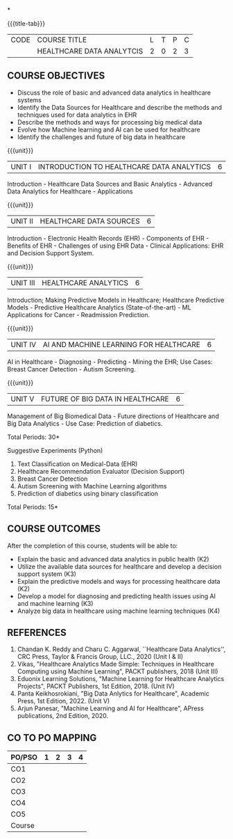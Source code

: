 *
:properties:
:author: J. SURESH & S LAKSHMI PRIYA
:date: 26 April 2022
:end:

#+startup: showall
{{{title-tab}}}
| CODE | COURSE TITLE              | L | T | P | C |
|      | HEALTHCARE DATA ANALYTCIS | 2 | 0 | 2 | 3 |

** COURSE OBJECTIVES
- Discuss the role of basic and advanced data analytics in healthcare systems
- Identify the Data Sources for Healthcare and describe the methods and techniques used for data analytics in EHR
- Describe the methods and ways for processing big medical data 
- Evolve how Machine learning and AI can be used for healthcare
- Identify the challenges and future of big data in healthcare

{{{unit}}}
| UNIT I | INTRODUCTION TO HEALTHCARE DATA ANALYTICS | 6 |
Introduction - Healthcare Data Sources and Basic Analytics - Advanced
Data Analytics for Healthcare - Applications

{{{unit}}}
| UNIT II | HEALTHCARE DATA SOURCES | 6 |
Introduction - Electronic Health Records (EHR) - Components of EHR -
Benefits of EHR - Challenges of using EHR Data - Clinical
Applications: EHR and Decision Support System.

{{{unit}}}
| UNIT III | HEALTHCARE ANALYTICS | 6 |
Introduction; Making Predictive Models in Healthcare;  Healthcare Predictive Models - Predictive Healthcare Analytics (State-of-the-art) - ML Applications for Cancer - Readmission Prediction.

{{{unit}}}
| UNIT IV | AI AND MACHINE LEARNING FOR HEALTHCARE | 6 |
AI in Healthcare - Diagnosing - Predicting - Mining the EHR; Use
Cases: Breast Cancer Detection - Autism Screening.  

{{{unit}}}
| UNIT V | FUTURE OF BIG DATA IN HEALTHCARE | 6 |
Management of Big Biomedical Data - Future directions of Healthcare and
Big Data Analytics - Use Case: Prediction of diabetics. 

\hfill *Total Periods: 30*

Suggestive Experiments (Python)
1. Text Classification on Medical-Data (EHR)
2. Healthcare Recommendation Evaluator (Decision Support)
3. Breast Cancer Detection
4. Autism Screening with Machine Learning algorithms
5. Prediction of diabetics using binary classification

\hfill *Total Periods: 15*

** COURSE OUTCOMES
After the completion of this course, students will be able to:
- Explain the basic and advanced data analytics in public health (K2)
- Utilize the available data sources for healthcare and develop a decision support system (K3)
- Explain the predictive models and ways for processing healthcare data (K2)
- Develop a model for diagnosing and predicting health issues using AI and machine learning (K3)
- Analyze big data in healthcare using machine learning techniques (K4) 

** REFERENCES
1.	Chandan K. Reddy and Charu C. Aggarwal, ``Healthcare Data Analytics'', CRC Press, Taylor & Francis Group, LLC., 2020 (Unit I & II)
2. Vikas, "Healthcare Analytics Made Simple: Techniques in Healthcare Computing using Machine Learning", PACKT publishers, 2018 (Unit III)
3. Eduonix Learning Solutions, "Machine Learning for Healthcare Analytics Projects", PACKT Publishers, 1st Edition, 2018. (Unit IV) 
4. Panta Keikhosrokiani, "Big Data Anlytics for Healthcare", Academic Press, 1st Edition, 2022. (Unit V)
5. Arjun Panesar, "Machine Learning and AI for Healthcare", APress publications, 2nd Edition, 2020.


** CO TO PO MAPPING
| PO/PSO | 1 | 2 | 3 | 4 |
|--------+---+---+---+---|
| CO1    |   |   |   |   |
| CO2    |   |   |   |   |
| CO3    |   |   |   |   |
| CO4    |   |   |   |   |
| CO5    |   |   |   |   |
|--------+---+---+---+---|
| Course |   |   |   |   |
   
